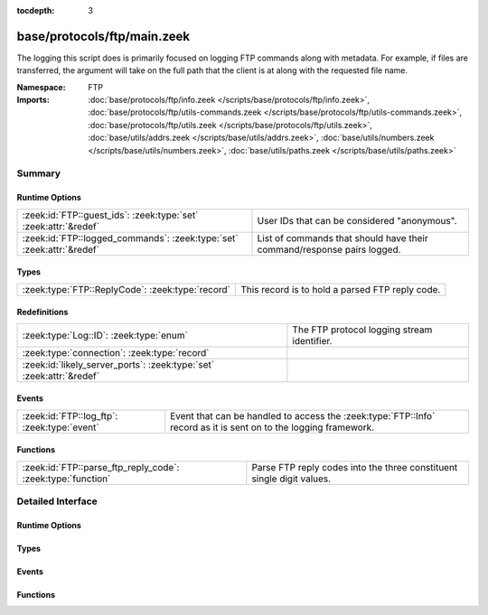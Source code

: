 :tocdepth: 3

base/protocols/ftp/main.zeek
============================
.. zeek:namespace:: FTP

The logging this script does is primarily focused on logging FTP commands
along with metadata.  For example, if files are transferred, the argument
will take on the full path that the client is at along with the requested
file name.

:Namespace: FTP
:Imports: :doc:`base/protocols/ftp/info.zeek </scripts/base/protocols/ftp/info.zeek>`, :doc:`base/protocols/ftp/utils-commands.zeek </scripts/base/protocols/ftp/utils-commands.zeek>`, :doc:`base/protocols/ftp/utils.zeek </scripts/base/protocols/ftp/utils.zeek>`, :doc:`base/utils/addrs.zeek </scripts/base/utils/addrs.zeek>`, :doc:`base/utils/numbers.zeek </scripts/base/utils/numbers.zeek>`, :doc:`base/utils/paths.zeek </scripts/base/utils/paths.zeek>`

Summary
~~~~~~~
Runtime Options
###############
===================================================================== ======================================================================
:zeek:id:`FTP::guest_ids`: :zeek:type:`set` :zeek:attr:`&redef`       User IDs that can be considered "anonymous".
:zeek:id:`FTP::logged_commands`: :zeek:type:`set` :zeek:attr:`&redef` List of commands that should have their command/response pairs logged.
===================================================================== ======================================================================

Types
#####
================================================ ===============================================
:zeek:type:`FTP::ReplyCode`: :zeek:type:`record` This record is to hold a parsed FTP reply code.
================================================ ===============================================

Redefinitions
#############
==================================================================== ===========================================
:zeek:type:`Log::ID`: :zeek:type:`enum`                              The FTP protocol logging stream identifier.
:zeek:type:`connection`: :zeek:type:`record`                         
:zeek:id:`likely_server_ports`: :zeek:type:`set` :zeek:attr:`&redef` 
==================================================================== ===========================================

Events
######
=========================================== ==============================================================
:zeek:id:`FTP::log_ftp`: :zeek:type:`event` Event that can be handled to access the :zeek:type:`FTP::Info`
                                            record as it is sent on to the logging framework.
=========================================== ==============================================================

Functions
#########
=========================================================== =====================================================================
:zeek:id:`FTP::parse_ftp_reply_code`: :zeek:type:`function` Parse FTP reply codes into the three constituent single digit values.
=========================================================== =====================================================================


Detailed Interface
~~~~~~~~~~~~~~~~~~
Runtime Options
###############
.. zeek:id:: FTP::guest_ids

   :Type: :zeek:type:`set` [:zeek:type:`string`]
   :Attributes: :zeek:attr:`&redef`
   :Default:

      ::

         {
            "ftpuser",
            "ftp",
            "guest",
            "anonymous"
         }


   User IDs that can be considered "anonymous".

.. zeek:id:: FTP::logged_commands

   :Type: :zeek:type:`set` [:zeek:type:`string`]
   :Attributes: :zeek:attr:`&redef`
   :Default:

      ::

         {
            "RETR",
            "EPSV",
            "EPRT",
            "DELE",
            "PORT",
            "PASV",
            "STOR",
            "APPE",
            "STOU",
            "ACCT"
         }


   List of commands that should have their command/response pairs logged.

Types
#####
.. zeek:type:: FTP::ReplyCode

   :Type: :zeek:type:`record`

      x: :zeek:type:`count`

      y: :zeek:type:`count`

      z: :zeek:type:`count`

   This record is to hold a parsed FTP reply code.  For example, for the
   201 status code, the digits would be parsed as: x->2, y->0, z->1.

Events
######
.. zeek:id:: FTP::log_ftp

   :Type: :zeek:type:`event` (rec: :zeek:type:`FTP::Info`)

   Event that can be handled to access the :zeek:type:`FTP::Info`
   record as it is sent on to the logging framework.

Functions
#########
.. zeek:id:: FTP::parse_ftp_reply_code

   :Type: :zeek:type:`function` (code: :zeek:type:`count`) : :zeek:type:`FTP::ReplyCode`

   Parse FTP reply codes into the three constituent single digit values.


